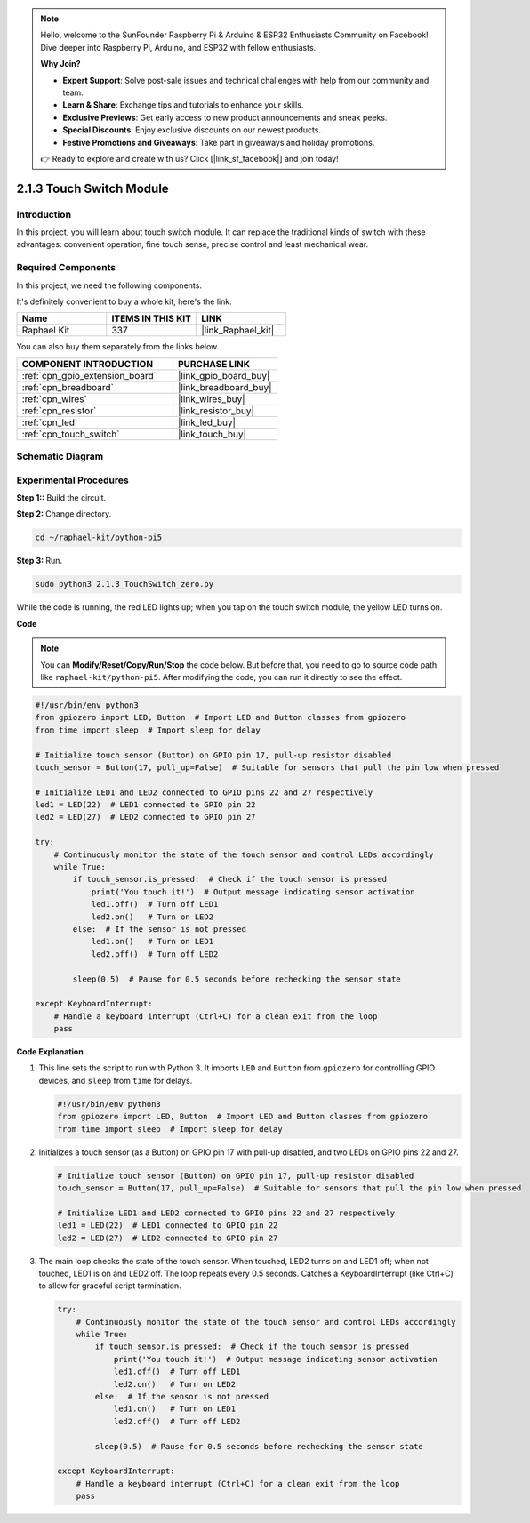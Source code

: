 .. note::

    Hello, welcome to the SunFounder Raspberry Pi & Arduino & ESP32 Enthusiasts Community on Facebook! Dive deeper into Raspberry Pi, Arduino, and ESP32 with fellow enthusiasts.

    **Why Join?**

    - **Expert Support**: Solve post-sale issues and technical challenges with help from our community and team.
    - **Learn & Share**: Exchange tips and tutorials to enhance your skills.
    - **Exclusive Previews**: Get early access to new product announcements and sneak peeks.
    - **Special Discounts**: Enjoy exclusive discounts on our newest products.
    - **Festive Promotions and Giveaways**: Take part in giveaways and holiday promotions.

    👉 Ready to explore and create with us? Click [|link_sf_facebook|] and join today!

.. _2.1.3_py_pi5:

2.1.3 Touch Switch Module
=================================

Introduction
-------------------

In this project, you will learn about touch switch module. It can replace the traditional kinds of switch with these advantages: convenient operation, fine touch sense, precise control and least mechanical wear.


Required Components
------------------------------

In this project, we need the following components. 

.. image:: ../python_pi5/img/2.1.3_touch_switch_list.png
    :width: 700
    :align: center

It's definitely convenient to buy a whole kit, here's the link: 

.. list-table::
    :widths: 20 20 20
    :header-rows: 1

    *   - Name	
        - ITEMS IN THIS KIT
        - LINK
    *   - Raphael Kit
        - 337
        - |link_Raphael_kit|

You can also buy them separately from the links below.

.. list-table::
    :widths: 30 20
    :header-rows: 1

    *   - COMPONENT INTRODUCTION
        - PURCHASE LINK

    *   - :ref:`cpn_gpio_extension_board`
        - |link_gpio_board_buy|
    *   - :ref:`cpn_breadboard`
        - |link_breadboard_buy|
    *   - :ref:`cpn_wires`
        - |link_wires_buy|
    *   - :ref:`cpn_resistor`
        - |link_resistor_buy|
    *   - :ref:`cpn_led`
        - |link_led_buy|
    *   - :ref:`cpn_touch_switch`
        - |link_touch_buy|

Schematic Diagram
-----------------

.. image:: ../python_pi5/img/2.1.3_touch_switch_schematic.png
    :width: 500
    :align: center

Experimental Procedures
------------------------------

**Step 1::** Build the circuit.

.. image:: ../python_pi5/img/2.1.3_touch_switch_circuit.png
    :width: 700
    :align: center

**Step 2:** Change directory.

.. raw:: html

   <run></run>

.. code-block::

    cd ~/raphael-kit/python-pi5

**Step 3:** Run.

.. raw:: html

   <run></run>

.. code-block::

    sudo python3 2.1.3_TouchSwitch_zero.py

While the code is running, the red LED lights up; when you tap on the touch switch module, the yellow LED turns on. 

**Code**

.. note::

    You can **Modify/Reset/Copy/Run/Stop** the code below. But before that, you need to go to  source code path like ``raphael-kit/python-pi5``. After modifying the code, you can run it directly to see the effect.


.. raw:: html

    <run></run>

.. code-block:: python

   #!/usr/bin/env python3
   from gpiozero import LED, Button  # Import LED and Button classes from gpiozero
   from time import sleep  # Import sleep for delay

   # Initialize touch sensor (Button) on GPIO pin 17, pull-up resistor disabled
   touch_sensor = Button(17, pull_up=False)  # Suitable for sensors that pull the pin low when pressed

   # Initialize LED1 and LED2 connected to GPIO pins 22 and 27 respectively
   led1 = LED(22)  # LED1 connected to GPIO pin 22
   led2 = LED(27)  # LED2 connected to GPIO pin 27

   try:
       # Continuously monitor the state of the touch sensor and control LEDs accordingly
       while True:
           if touch_sensor.is_pressed:  # Check if the touch sensor is pressed
               print('You touch it!')  # Output message indicating sensor activation
               led1.off()  # Turn off LED1
               led2.on()   # Turn on LED2
           else:  # If the sensor is not pressed
               led1.on()   # Turn on LED1
               led2.off()  # Turn off LED2

           sleep(0.5)  # Pause for 0.5 seconds before rechecking the sensor state

   except KeyboardInterrupt:
       # Handle a keyboard interrupt (Ctrl+C) for a clean exit from the loop
       pass
	

**Code Explanation**

#. This line sets the script to run with Python 3. It imports ``LED`` and ``Button`` from ``gpiozero`` for controlling GPIO devices, and ``sleep`` from ``time`` for delays.

   .. code-block:: python

       #!/usr/bin/env python3
       from gpiozero import LED, Button  # Import LED and Button classes from gpiozero
       from time import sleep  # Import sleep for delay

#. Initializes a touch sensor (as a Button) on GPIO pin 17 with pull-up disabled, and two LEDs on GPIO pins 22 and 27.

   .. code-block:: python

       # Initialize touch sensor (Button) on GPIO pin 17, pull-up resistor disabled
       touch_sensor = Button(17, pull_up=False)  # Suitable for sensors that pull the pin low when pressed

       # Initialize LED1 and LED2 connected to GPIO pins 22 and 27 respectively
       led1 = LED(22)  # LED1 connected to GPIO pin 22
       led2 = LED(27)  # LED2 connected to GPIO pin 27

#. The main loop checks the state of the touch sensor. When touched, LED2 turns on and LED1 off; when not touched, LED1 is on and LED2 off. The loop repeats every 0.5 seconds. Catches a KeyboardInterrupt (like Ctrl+C) to allow for graceful script termination.

   .. code-block:: python

       try:
           # Continuously monitor the state of the touch sensor and control LEDs accordingly
           while True:
               if touch_sensor.is_pressed:  # Check if the touch sensor is pressed
                   print('You touch it!')  # Output message indicating sensor activation
                   led1.off()  # Turn off LED1
                   led2.on()   # Turn on LED2
               else:  # If the sensor is not pressed
                   led1.on()   # Turn on LED1
                   led2.off()  # Turn off LED2

               sleep(0.5)  # Pause for 0.5 seconds before rechecking the sensor state

       except KeyboardInterrupt:
           # Handle a keyboard interrupt (Ctrl+C) for a clean exit from the loop
           pass



